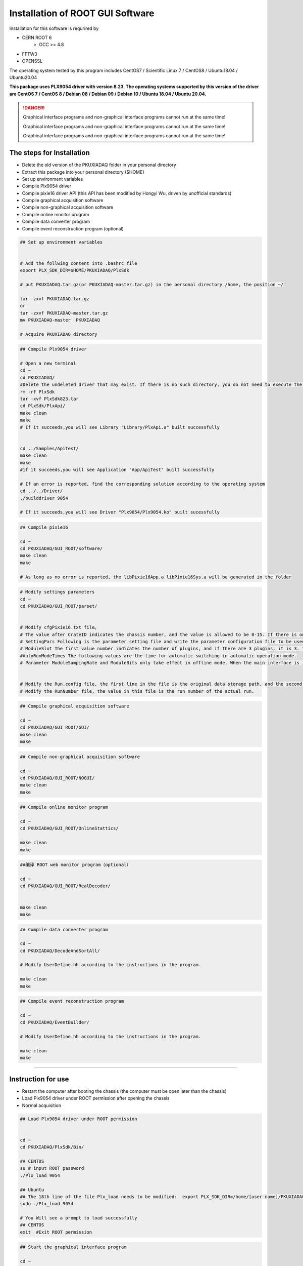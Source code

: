 .. INSTALL.rst --- 
.. 
.. Description: 
.. Author: Hongyi Wu(吴鸿毅)
.. Email: wuhongyi@qq.com 
.. Created: 二 7月  2 21:03:32 2019 (+0800)
.. Last-Updated: 日 2月  4 17:58:45 2024 (+0800)
..           By: Hongyi Wu(吴鸿毅)
..     Update #: 46
.. URL: http://wuhongyi.cn 

=================================   
Installation of ROOT GUI Software
=================================   


Installation for this software is requrired by

- CERN ROOT 6
	- GCC >= 4.8
- FFTW3
- OPENSSL
  
The operating system tested by this program includes CentOS7 / Scientific Linux 7 / CentOS8 / Ubuntu18.04 / Ubuntu20.04

**This package uses PLX9054 driver with version 8.23. The operating systems supported by this version of the driver are CentOS 7 / CentOS 8 / Debian 08 / Debian 09 / Debian 10 / Ubuntu 18.04 / Ubuntu 20.04.**

.. DANGER::
   Graphical interface programs and non-graphical interface programs cannot run at the same time!
   
   Graphical interface programs and non-graphical interface programs cannot run at the same time!

   Graphical interface programs and non-graphical interface programs cannot run at the same time!

---------------------------------
The steps for Installation
---------------------------------

- Delete the old version of the PKUXIADAQ folder in your personal directory
- Extract this package into your personal directory ($HOME)
- Set up environment variables
- Compile Plx9054 driver
- Compile pixie16 driver API (this API has been modified by Hongyi Wu, driven by unofficial standards)
- Compile graphical acquisition software
- Compile non-graphical acquisition software
- Compile online monitor program
- Compile data converter program
- Compile event reconstruction program (optional)


.. code:: bash
	  
  ## Set up environment variables
   
   
  # Add the follwing content into .bashrc file
  export PLX_SDK_DIR=$HOME/PKUXIADAQ/PlxSdk
   
  # put PKUXIADAQ.tar.gz(or PKUXIADAQ-master.tar.gz) in the personal directory /home, the position ~/ 
   
  tar -zxvf PKUXIADAQ.tar.gz  
  or 
  tar -zxvf PKUXIADAQ-master.tar.gz
  mv PKUXIADAQ-master  PKUXIADAQ
   
  # Acquire PKUXIADAQ directory

  
.. code:: bash
	  
  ## Compile Plx9054 driver
   
  # Open a new terminal
  cd ~
  cd PKUXIADAQ/
  #Delete the undeleted driver that may exist. If there is no such directory, you do not need to execute the command.
  rm -rf PlxSdk
  tar -xvf PlxSdk823.tar
  cd PlxSdk/PlxApi/
  make clean
  make 
  # If it succeeds,you will see Library "Library/PlxApi.a" built successfully
   
   
  cd ../Samples/ApiTest/
  make clean
  make
  #if it succeeds,you will see Application "App/ApiTest" built successfully
   
  # If an error is reported, find the corresponding solution according to the operating system
  cd ../../Driver/
  ./builddriver 9054
   
  # If it succeeds,you will see Driver "Plx9054/Plx9054.ko" built sucessfully


.. code:: bash

  ## Compile pixie16
   
  cd ~
  cd PKUXIADAQ/GUI_ROOT/software/
  make clean
  make 
   
  # As long as no error is reported, the libPixie16App.a libPixie16Sys.a will be generated in the folder 

  

.. code:: bash

  # Modify settings parameters
  cd ~
  cd PKUXIADAQ/GUI_ROOT/parset/
   
   
  # Modify cfgPixie16.txt file。
  # The value after CrateID indicates the chassis number, and the value is allowed to be 0-15. If there is only a chassis, the parameter is set freely (usually the default 0 is used). If multiple chassis are running synchronously, make sure that the number of each chassis is set to a different value.
  # SettingPars Following is the parameter setting file and write the parameter configuration file to be used.
  # ModuleSlot The first value number indicates the number of plugins, and if there are 3 plugins, it is 3. The following numbers are for each plug-in in the slot position of the chassis (the slot position is counted from 2), and there are three plugins followed by 2 3 4 respectively.
  #AutoRunModeTimes The following values are the time for automatic switching in automatic operation mode.
  # Parameter ModuleSampingRate and ModuleBits only take effect in offline mode. When the main interface is initialized in Offline mode, this parameter is read.
   
   
  # Modify the Run.config file, the first line in the file is the original data storage path, and the second is the file name.
  # Modify the RunNumber file, the value in this file is the run number of the actual run.


.. code:: bash
	  
  ## Compile graphical acquisition software
   
  cd ~
  cd PKUXIADAQ/GUI_ROOT/GUI/
  make clean
  make 

  
.. code:: bash

  ## Compile non-graphical acquisition software
   
  cd ~
  cd PKUXIADAQ/GUI_ROOT/NOGUI/
  make clean
  make 

  
.. code:: bash
	  
  ## Compile online monitor program
   
  cd ~
  cd PKUXIADAQ/GUI_ROOT/OnlineStattics/
   
  make clean
  make 


.. code:: bash
	  
  ##编译 ROOT web monitor program（optional）
   
  cd ~
  cd PKUXIADAQ/GUI_ROOT/RealDecoder/

   
  make clean
  make


  

.. code:: bash

  ## Compile data converter program
   
  cd ~
  cd PKUXIADAQ/DecodeAndSortAll/
   
  # Modify UserDefine.hh according to the instructions in the program.
   
  make clean
  make 


.. code:: bash  

  ## Compile event reconstruction program

  cd ~
  cd PKUXIADAQ/EventBuilder/

  # Modify UserDefine.hh according to the instructions in the program.

  make clean
  make

----
  
---------------------------------
Instruction for use
---------------------------------

-  Restart the computer after booting the chassis (the computer must be open later than the chassis)
-  Load Plx9054 driver under ROOT permission after opening the chassis
-  Normal acquisition
   

.. code:: bash

  ## Load Plx9054 driver under ROOT permission
   
   
  cd ~
  cd PKUXIADAQ/PlxSdk/Bin/
  
  ## CENTOS
  su # input ROOT password   
  ./Plx_load 9054
  
  ## Ubuntu
  ## The 18th line of the file Plx_load needs to be modified:  export PLX_SDK_DIR=/home/[user name]/PKUXIADAQ/PlxSdk
  sudo ./Plx_load 9054
  
  # You Will see a prompt to load successfully
  ## CENTOS
  exit  #Exit ROOT permission
	  


.. code:: bash

  ## Start the graphical interface program
   
  cd ~
  cd ~/PKUXIADAQ/GUI_ROOT/GUI
  ./gddaq
   
  # The graphical interface will pop up.
  # You can choose Online/Offline Mode then press Boot to initialize.
  # After waiting for initialization, you can modify the output data file path, file name, and run number. Press the Complete button to confirm.
  # The LSRunStart button becomes operational at this time. You can start pressing Start and then press Stop for the second time.
  # Online Statistics option selections mean sending online statistics
  # Update Energy Monitor: Each time you select it, the energy spectrum information is read from the plug-in and sent to the online program (frequent select

	  
.. code:: bash

  ## Start the non-graphical interface program
   
  cd ~
  cd ~/PKUXIADAQ/GUI_ROOT/NOGUI
  ./gddaq
	  

	  
.. code:: bash

  ## Start online monitor program
   
   
  cd ~
  cd PKUXIADAQ/GUI_ROOT/OnlineStattics/
  ./online
   
  # The graphical interface will pop up.
  # Press RunStart to start monitoring and update the input rate and output rate of each channel every 3 seconds. (The first time you enable the program after opening the chassis, you need to enable it after the acquisition is turned on)
  # In the lower right corner of the monitoring interface, there is monitoring of the amount of hard disk usage for writing data.
   
   
   
  # EnergyMonitor page is used to view the spectrum. Due to the internal register size limitations of the plug-in, this energy spectrum differs from the actual spectrum in channel range.

  
.. code:: bash	  

  ## execute data converter program
   
   
  cd ~
  cd PKUXIADAQ/DecodeAndSortAll/
   
  # After the last run of acquisition, we can convert the previous run of data to ROOT format file.
   
  ./decodeandsort xxx1 [... xxx2 xxx3 ...]
  #xxx indicates Run Number in different ceate


---------------------------------
Common installation errors
---------------------------------

##################################################
Ubuntu 22.04
##################################################

Not tested

##################################################
Ubuntu 20.04
##################################################


for file *Driver/Source.Plx9000/Driver.c*

.. code:: cpp

   // add the following 3 lines at the begining of file:
   #ifndef INCLUDE_VERMAGIC
   #define INCLUDE_VERMAGIC
   #endif


for file *Driver/Source.Plx9000/SuppFunc.c*
   
.. code:: cpp
	  
   // Line 956 is modified as follows:
   down_read( &current->mm->mmap_lock );
   
   // Line 969 is modified as follows:
   up_read( &current->mm->mmap_lock );

   // Comment line 402-410
   // if (request_mem_region(
   //  	      pdx->PciBar[BarIndex].Properties.Physical,
   //  	      pdx->PciBar[BarIndex].Properties.Size,
   //  	      PLX_DRIVER_NAME
   //  	      ) == NULL)
   // {
   //     return (-ENOMEM);
   // }
   // else


   
##################################################
Ubuntu 18.04
##################################################


The soon-to-be launched upgrade



for file *Driver/Source.Plx9000/Driver.c*

for file *Driver/Source.Plx9000/SuppFunc.c*



##################################################
CentOS8
##################################################


For CentOS 8, the wrong solution for installing PLX9054 driver:

.. code:: cpp
	  
   // Modify Include/Plx_sysdep.h line 153
   #if (LINUX_VERSION_CODE < KERNEL_VERSION(4,0,0))


##################################################
CentOS7
##################################################


For CentOS / scientific Linux 7.6 / 7.7, the wrong solution for installing PLX9054 driver:

.. code:: bash
	  
  ./builddriver 9054


.. code:: bash	

  Build: Plx9054
   
  - PLA: CentOS Linux release 7.6.1810 (Core) 
  - KER: 3.10.0-957.12.2.el7.x86_64
  - INC: /lib/modules/3.10.0-957.12.2.el7.x86_64/build/include
  - CPU: x86_64 (64-bit Little Endian)
  - CMP: Gcc
  - TYP: Driver
  - PLX: 9054
  - CFG: Release
   
  make[1]: Entering directory '/usr/src/kernels/3.10.0-957.12.2.el7.x86_64'
  arch/x86/Makefile:166: *** CONFIG_RETPOLINE=y, but not supported by the compiler. Compiler update recommended.。 Stop.
  make[1]: Leaving directory '/usr/src/kernels/3.10.0-957.12.2.el7.x86_64'
  make: *** [BuildDriver] Error 2

The above is the output prompt when the error occurs.

At this point, the user can modify the file **/usr/src/kernels/3.10.0-957.12.2.el7.x86_64/arch/x86/Makefile** to avoid this error by cancel the following code.

.. code:: bash	

    ifneq ($(RETPOLINE_CFLAGS),)
        KBUILD_CFLAGS += $(RETPOLINE_CFLAGS) -DRETPOLINE
    else
        $(error CONFIG_RETPOLINE=y, but not supported by the compiler. Compiler update recommended.)
    endif




---------------------------------
9054 driver loading error
---------------------------------

If you use NI PCIe-8381 and the driver cannot be loaded, as shown in the following figure, check whether the dial CLOCK MODE is ON.


.. image:: /_static/img/pcie8381.jpg
	   
    
---------------------------------
TeamViewer
---------------------------------

TeamViewer is an app that allows you to remotely connect to multiple workstations. There are many apps that allow remote control of different systems, but TeamViewer is set up to be extremely accessible, while also being powerful.


https://www.teamviewer.cn/cn/download/linux/

.. image:: /_static/img/TeamViewer.png


.. 
.. INSTALL.rst ends here

